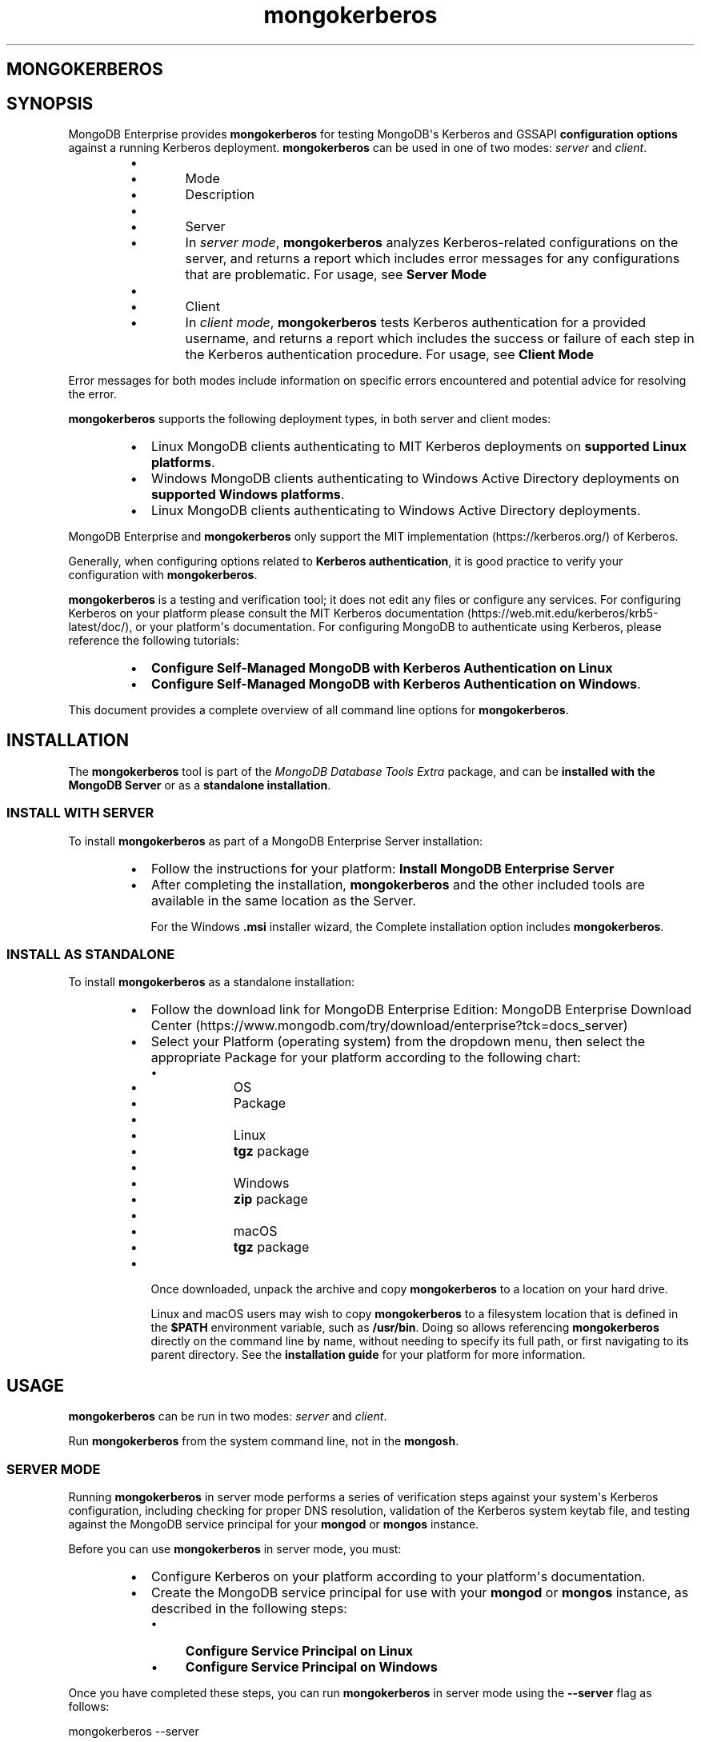 .TH mongokerberos 1
.SH MONGOKERBEROS
.SH SYNOPSIS
MongoDB Enterprise provides \fBmongokerberos\f1\f1 for testing MongoDB\(aqs
Kerberos and GSSAPI \fBconfiguration options\f1
against a running Kerberos deployment. \fBmongokerberos\f1\f1 can be used
in one of two modes: \fIserver\f1 and \fIclient\f1\&.
.RS
.IP \(bu 2
.RS
.IP \(bu 4
Mode
.IP \(bu 4
Description
.RE
.IP \(bu 2
.RS
.IP \(bu 4
Server
.IP \(bu 4
In \fIserver mode\f1, \fBmongokerberos\f1\f1 analyzes
Kerberos\-related configurations on the server, and returns a
report which includes error messages for any configurations that
are problematic. For usage, see \fBServer Mode\f1
.RE
.IP \(bu 2
.RS
.IP \(bu 4
Client
.IP \(bu 4
In \fIclient mode\f1, \fBmongokerberos\f1\f1 tests Kerberos
authentication for a provided username, and returns a report
which includes the success or failure of each step in the
Kerberos authentication procedure. For usage, see
\fBClient Mode\f1
.RE
.RE
.PP
Error messages for both modes include information on specific errors
encountered and potential advice for resolving the error.
.PP
\fBmongokerberos\f1\f1 supports the following deployment types,
in both server and client modes:
.RS
.IP \(bu 2
Linux MongoDB clients authenticating to MIT Kerberos deployments on
\fBsupported Linux platforms\f1\&.
.IP \(bu 2
Windows MongoDB clients authenticating to Windows Active Directory
deployments on
\fBsupported Windows platforms\f1\&.
.IP \(bu 2
Linux MongoDB clients authenticating to Windows Active Directory
deployments.
.RE
.PP
MongoDB Enterprise and \fBmongokerberos\f1\f1 only support the
MIT implementation (https://kerberos.org/)
of Kerberos.
.PP
Generally, when configuring options related to
\fBKerberos authentication\f1, it is good practice
to verify your configuration with \fBmongokerberos\f1\f1\&.
.PP
\fBmongokerberos\f1\f1 is a testing and verification tool; it does not
edit any files or configure any services. For configuring Kerberos on
your platform please consult the MIT Kerberos documentation (https://web.mit.edu/kerberos/krb5\-latest/doc/), or your platform\(aqs
documentation. For configuring MongoDB to authenticate using Kerberos,
please reference the following tutorials:
.RS
.IP \(bu 2
\fBConfigure Self\-Managed MongoDB with Kerberos Authentication on Linux\f1
.IP \(bu 2
\fBConfigure Self\-Managed MongoDB with Kerberos Authentication on Windows\f1\&.
.RE
.PP
This document provides a complete overview of all command line options
for \fBmongokerberos\f1\f1\&.
.SH INSTALLATION
.PP
The \fBmongokerberos\f1\f1 tool is part of the \fIMongoDB Database Tools Extra\f1
package, and can be \fBinstalled with the MongoDB Server\f1 or as a
\fBstandalone installation\f1\&.
.SS INSTALL WITH SERVER
.PP
To install \fBmongokerberos\f1\f1 as part of a MongoDB Enterprise Server
installation:
.RS
.IP \(bu 2
Follow the instructions for your platform:
\fBInstall MongoDB Enterprise Server\f1
.IP \(bu 2
After completing the installation, \fBmongokerberos\f1\f1 and the other
included tools are available in the same location as the Server.
.IP
For the Windows \fB\&.msi\f1 installer wizard, the
Complete installation option includes \fBmongokerberos\f1\f1\&.
.RE
.SS INSTALL AS STANDALONE
.PP
To install \fBmongokerberos\f1\f1 as a standalone installation:
.RS
.IP \(bu 2
Follow the download link for MongoDB Enterprise Edition:
MongoDB Enterprise Download Center (https://www.mongodb.com/try/download/enterprise?tck=docs_server)
.IP \(bu 2
Select your Platform (operating system) from the dropdown
menu, then select the appropriate Package for your
platform according to the following chart:
.RS
.IP \(bu 4
.RS
.IP \(bu 6
OS
.IP \(bu 6
Package
.RE
.IP \(bu 4
.RS
.IP \(bu 6
Linux
.IP \(bu 6
\fBtgz\f1 package
.RE
.IP \(bu 4
.RS
.IP \(bu 6
Windows
.IP \(bu 6
\fBzip\f1 package
.RE
.IP \(bu 4
.RS
.IP \(bu 6
macOS
.IP \(bu 6
\fBtgz\f1 package
.RE
.RE
.IP \(bu 2
Once downloaded, unpack the archive and copy \fBmongokerberos\f1\f1 to a
location on your hard drive.
.IP
Linux and macOS users may wish to copy \fBmongokerberos\f1\f1 to a filesystem
location that is defined in the \fB$PATH\f1 environment variable, such
as \fB/usr/bin\f1\&. Doing so allows referencing \fBmongokerberos\f1\f1 directly
on the command line by name, without needing to specify its full
path, or first navigating to its parent directory. See the
\fBinstallation guide\f1 for your platform
for more information.
.RE
.SH USAGE
.PP
\fBmongokerberos\f1\f1 can be run in two modes: \fIserver\f1 and
\fIclient\f1\&.
.PP
Run \fBmongokerberos\f1\f1 from the system command line, not in the
\fBmongosh\f1\f1\&.
.SS SERVER MODE
.PP
Running \fBmongokerberos\f1\f1 in server mode performs a series of
verification steps against your system\(aqs Kerberos configuration,
including checking for proper DNS resolution, validation of the Kerberos
system keytab file, and testing against the MongoDB service principal
for your \fBmongod\f1\f1 or \fBmongos\f1\f1 instance.
.PP
Before you can use \fBmongokerberos\f1\f1 in server mode, you must:
.RS
.IP \(bu 2
Configure Kerberos on your platform according to your platform\(aqs
documentation.
.IP \(bu 2
Create the MongoDB service principal for use with your
\fBmongod\f1\f1 or \fBmongos\f1\f1 instance, as described
in the following steps:
.RS
.IP \(bu 4
\fBConfigure Service Principal on Linux\f1
.IP \(bu 4
\fBConfigure Service Principal on Windows\f1
.RE
.RE
.PP
Once you have completed these steps, you can run
\fBmongokerberos\f1\f1 in server mode using the
\fB\-\-server\f1 flag as follows:
.PP
.EX
  mongokerberos \-\-server
.EE
.PP
If Kerberos has been configured properly on the server, and the service
principal created successfully, the output might resemble the following:
.PP
.EX
  Resolving kerberos environment...
  [OK] Kerberos environment resolved without errors.
  
  Verifying DNS resolution works with Kerberos service at <hostname>...
  [OK] DNS test successful.
  
  Getting MIT Kerberos KRB5 environment variables...
    * KRB5CCNAME: not set.
    * KRB5_CLIENT_KTNAME: not set.
    * KRB5_CONFIG: not set.
    * KRB5_KTNAME: not set.
    * KRB5_TRACE: not set.
  [OK]
  
  Verifying existence of KRB5 keytab FILE:/etc/krb5.keytab...
  [OK] KRB5 keytab exists and is populated.
  
  Checking principal(s) in KRB5 keytab...
  Found the following principals for MongoDB service mongodb:
    * mongodb/server.example.com@SERVER.EXAMPLE.COM
  Found the following kvnos in keytab entries for service mongodb:
    * 3
  [OK] KRB5 keytab is valid.
  
  Fetching KRB5 Config...
  KRB5 config profile resolved as:
     <Your Kerberos profile file will be output here>
  [OK] KRB5 config profile resolved without errors.
  
  Attempting to initiate security context with service credentials...
  [OK] Security context initiated successfully.
.EE
.PP
The final message indicates that the system\(aqs Kerberos configuration is
ready to be used with MongoDB. If any errors are encountered with
the configuration, they will be presented as part of the above output.
.SS CLIENT MODE
.PP
Running \fBmongokerberos\f1\f1 in client mode tests authentication
against your system\(aqs Kerberos environment, performing each step in the
Kerberos authentication process, including checking for proper DNS
resolution, verification of the Kerberos client keytab file, and testing
whether a ticket can be successfully granted. Running
\fBmongokerberos\f1\f1 in client mode simulates the client
authentication procedure of \fBmongosh\f1\f1\&.
.PP
Before you can use \fBmongokerberos\f1\f1 in client mode, you must
first have configured Kerberos on your platform according to your
platform\(aqs documentation. Optionally, you may also choose to run
\fBmongokerberos\f1\f1 in
\fBserver mode\f1 first to verify that your
platform\(aqs Kerberos configuration is valid before using client mode.
.PP
Once you have completed these steps, you can run
\fBmongokerberos\f1\f1 in client mode to test user authentication,
using the \fB\-\-client\f1 flag as follows:
.PP
.EX
  mongokerberos \-\-client \-\-username <username>
.EE
.PP
You must provide a valid username, which is used to request a Kerberos
ticket as part of the authentication procedure. Your platform\(aqs
Kerberos infrastructure must be aware of this user.
.PP
If the provided credentials are valid, and the Kerberos options in the
configuration files are valid, the output might resemble the following:
.PP
.EX
   Resolving kerberos environment...
   [OK] Kerberos environment resolved without errors.
  
   Verifying DNS resolution works with Kerberos service at <hostname>...
   [OK] DNS test successful.
  
   Getting MIT Kerberos KRB5 environment variables...
     * KRB5CCNAME: not set.
     * KRB5_CLIENT_KTNAME: not set.
     * KRB5_CONFIG: not set.
     * KRB5_KTNAME: not set.
     * KRB5_TRACE: not set.
   [OK]
  
   Verifying existence of KRB5 client keytab FILE:/path/to/client.keytab...
   [OK] KRB5 client keytab exists and is populated.
  
   Checking principal(s) in KRB5 keytab...
   [OK] KRB5 keytab is valid.
  
   Fetching KRB5 Config...
   KRB5 config profile resolved as:
      <Your Kerberos profile file will be output here>
   [OK] KRB5 config profile resolved without errors.
  
   Attempting client half of GSSAPI conversation...
   [OK] Client half of GSSAPI conversation completed successfully.
.EE
.PP
The final message indicates that client authentication completed
successfully for the user provided.  If any errors are encountered
during the authentication steps, they will be presented as part of the
above output.
.SH OPTIONS
.PP
\fBmongokerberos \-\-server\f1
.RS
.PP
Runs \fBmongokerberos\f1\f1 in server mode to test that your
platform\(aqs Kerberos configuration is valid for use with MongoDB.
.PP
See \fBServer Mode\f1 for example usage and expected
output.
.RE
.PP
\fBmongokerberos \-\-client\f1
.RS
.PP
Runs \fBmongokerberos\f1\f1 in client mode to test client
authentication against your system\(aqs Kerberos environment. Requires
specifying a valid username with \fB\-\-username\f1\f1 when running in
client mode. \fBmongokerberos\f1\f1 will request a Kerberos ticket
for this username as part of the validation procedure. Running
\fBmongokerberos\f1\f1 in client mode simulates the client
authentication procedure of \fBmongosh\f1\f1\&.
.PP
See \fBClient Mode\f1 for example usage and expected
output.
.RE
.PP
\fBmongokerberos \-\-config\f1, \fBmongokerberos \-f\f1
.RS
.PP
Specifies a configuration file for runtime configuration options.
The options are equivalent to the command\-line
configuration options. See \fBSelf\-Managed Configuration File Options\f1 for
more information.
.PP
\fBmongokerberos\f1\f1 will read the values for
\fBsaslHostName\f1\f1 and \fBsaslServiceName\f1\f1 from this
file if present. These values can alteratively be specified with the
\fB\-\-setParameter\f1\f1 option instead.
.PP
Ensure the configuration file uses ASCII encoding. The
\fBmongokerberos\f1\f1 instance does not support configuration
files with non\-ASCII encoding, including UTF\-8.
.PP
Only valid in \fBserver mode\f1\&.
.RE
.PP
\fBmongokerberos \-\-setParameter\f1
.RS
.PP
Sets a configurable parameter. You can specify multiple
\fBsetParameter\f1 fields.
.PP
While you can use any supported parameters with \fBsetParameter\f1,
\fBmongokerberos\f1\f1 only checks for the value of the following:
.RS
.IP \(bu 2
\fBsaslHostName\f1\f1
.IP \(bu 2
\fBsaslServiceName\f1\f1
.RE
.PP
If using the \fB\-\-config\f1\f1 option with a configuration file that
also contains these values, the \fBsetParameter\f1 values will
override the values from the configuration file.
.PP
Valid in both \fBserver mode\f1
and \fBclient mode\f1\&.
.RE
.PP
\fBmongokerberos \-\-host\f1
.RS
.PP
Specify the hostname of the MongoDB server to connect to when testing
authentication.
.PP
If \fB\-\-host\f1\f1 is not specified, \fBmongokerberos\f1\f1 does
not perform any DNS validation of the hostname (i.e. PTR record
verification)
.PP
Only valid in \fBclient mode\f1\&.
.RE
.PP
\fBmongokerberos \-\-username\f1, \fBmongokerberos \-u\f1
.RS
.PP
Username for \fBmongokerberos\f1\f1 to use when attempting Kerberos
authentication. This value is required when running in
\fBclient mode\f1\&.
.PP
Only valid in \fBclient mode\f1\&.
.RE
.PP
\fBmongokerberos \-\-gssapiServiceName\f1
.RS
.PP
\fIdefault: \(aqmongodb\(aq\f1
.PP
Service principal name to use when authenticating using
GSSAPI/Kerberos.
.PP
Only valid in \fBclient mode\f1\&.
.RE
.PP
\fBmongokerberos \-\-gssapiHostName\f1
.RS
.PP
Remote hostname to use for purpose of GSSAPI/Kerberos authentication.
.PP
Only valid in \fBclient mode\f1\&.
.RE
